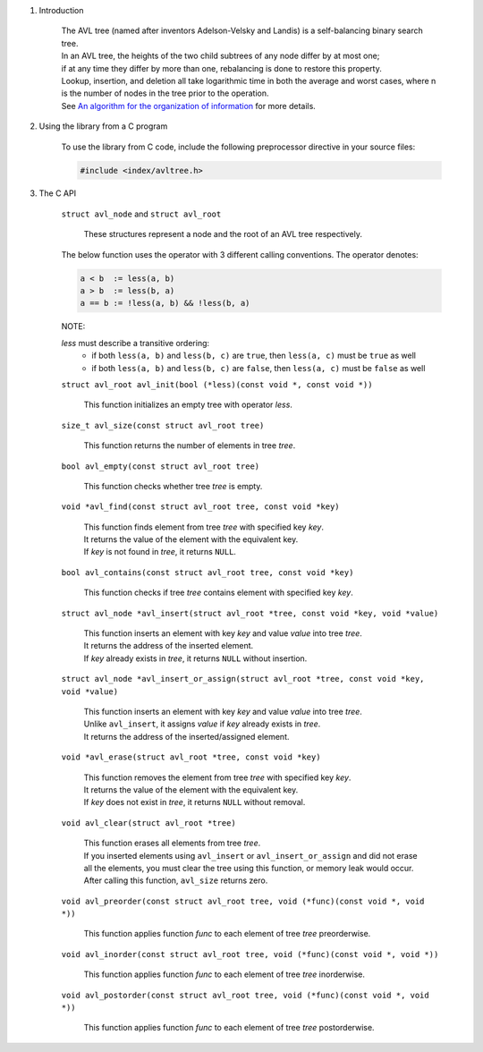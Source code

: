 1. Introduction

    | The AVL tree (named after inventors Adelson-Velsky and Landis) is a self-balancing binary search tree.
    | In an AVL tree, the heights of the two child subtrees of any node differ by at most one;
    | if at any time they differ by more than one, rebalancing is done to restore this property.
    | Lookup, insertion, and deletion all take logarithmic time in both the average and worst cases, where n is the number of nodes in the tree prior to the operation.
    | See `An algorithm for the organization of information`_ for more details.

    .. _`An algorithm for the organization of information`: https://zhjwpku.com/assets/pdf/AED2-10-avl-paper.pdf

2. Using the library from a C program

    To use the library from C code, include the following preprocessor directive in your source files:

    .. code-block::

      #include <index/avltree.h>

3. The C API

    ``struct avl_node`` and ``struct avl_root``

        | These structures represent a node and the root of an AVL tree respectively.

    The below function uses the operator with 3 different calling conventions. The operator denotes:

    .. code-block::

      a < b  := less(a, b)
      a > b  := less(b, a)
      a == b := !less(a, b) && !less(b, a)

    NOTE:

    *less* must describe a transitive ordering:
        * if both ``less(a, b)`` and ``less(b, c)`` are ``true``, then ``less(a, c)`` must be ``true`` as well
        * if both ``less(a, b)`` and ``less(b, c)`` are ``false``, then ``less(a, c)`` must be ``false`` as well

    ``struct avl_root avl_init(bool (*less)(const void *, const void *))``

        | This function initializes an empty tree with operator *less*.

    ``size_t avl_size(const struct avl_root tree)``

        | This function returns the number of elements in tree *tree*.

    ``bool avl_empty(const struct avl_root tree)``

        | This function checks whether tree *tree* is empty.

    ``void *avl_find(const struct avl_root tree, const void *key)``

        | This function finds element from tree *tree* with specified key *key*.
        | It returns the value of the element with the equivalent key.
        | If *key* is not found in *tree*, it returns ``NULL``.

    ``bool avl_contains(const struct avl_root tree, const void *key)``

        | This function checks if tree *tree* contains element with specified key *key*.

    ``struct avl_node *avl_insert(struct avl_root *tree, const void *key, void *value)``

        | This function inserts an element with key *key* and value *value* into tree *tree*.
        | It returns the address of the inserted element.
        | If *key* already exists in *tree*, it returns ``NULL`` without insertion.

    ``struct avl_node *avl_insert_or_assign(struct avl_root *tree, const void *key, void *value)``

        | This function inserts an element with key *key* and value *value* into tree *tree*.
        | Unlike ``avl_insert``, it assigns *value* if *key* already exists in *tree*.
        | It returns the address of the inserted/assigned element.

    ``void *avl_erase(struct avl_root *tree, const void *key)``

        | This function removes the element from tree *tree* with specified key *key*.
        | It returns the value of the element with the equivalent key.
        | If *key* does not exist in *tree*, it returns ``NULL`` without removal.

    ``void avl_clear(struct avl_root *tree)``

        | This function erases all elements from tree *tree*.
        | If you inserted elements using ``avl_insert`` or ``avl_insert_or_assign`` and did not erase all the elements, you must clear the tree using this function, or memory leak would occur.
        | After calling this function, ``avl_size`` returns zero.

    ``void avl_preorder(const struct avl_root tree, void (*func)(const void *, void *))``

        | This function applies function *func* to each element of tree *tree* preorderwise.

    ``void avl_inorder(const struct avl_root tree, void (*func)(const void *, void *))``

        | This function applies function *func* to each element of tree *tree* inorderwise.

    ``void avl_postorder(const struct avl_root tree, void (*func)(const void *, void *))``

        | This function applies function *func* to each element of tree *tree* postorderwise.
